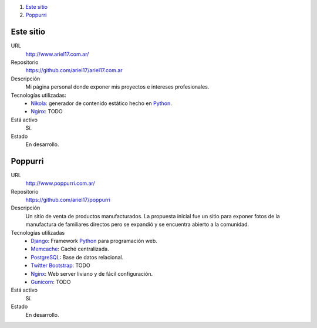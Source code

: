 .. title: Projectos
.. slug: projects
.. date: 2014/02/24 04:08:09
.. tags: 
.. link:
.. description: Una lista de mis proyectos.
.. type: text

#. `Este sitio`_
#. `Poppurri`_

Este sitio
----------
URL
  http://www.ariel17.com.ar/
Repositorio
  https://github.com/ariel17/ariel17.com.ar
Descripción
  Mi página personal donde exponer mis proyectos e intereses profesionales.
Tecnologías utilizadas:
  * Nikola_: generador de contenido estático hecho en Python_.
  * Nginx_: TODO
Está activo
  Sí.
Estado
  En desarrollo.

Poppurri
--------
URL
  http://www.poppurri.com.ar/
Repositorio
  https://github.com/ariel17/poppurri
Descripción
  Un sitio de venta de productos manufacturados. La propuesta inicial fue un
  sitio para exponer fotos de la manufactura de familiares directos pero se
  expandió y se encuentra abierto a la comunidad.
Tecnologías utilizadas
  * Django_: Framework Python_ para programación web.
  * Memcache_: Caché centralizada.
  * PostgreSQL_: Base de datos relacional.
  * `Twitter Bootstrap`_: TODO
  * Nginx_: Web server liviano y de fácil configuración.
  * Gunicorn_: TODO
Está activo
  Sí.
Estado
  En desarrollo.

.. _Nikola: http://getnikola.com/
.. _Django: http://www.djangoproject.com/
.. _Python: http://www.python.org/
.. _PostgreSQL: http://www.postgresql.org/
.. _Memcache: http://memcached.org/
.. _`Twitter Bootstrap`: http://getbootstrap.com/
.. _Nginx: TODO
.. _Gunicorn: TODO
